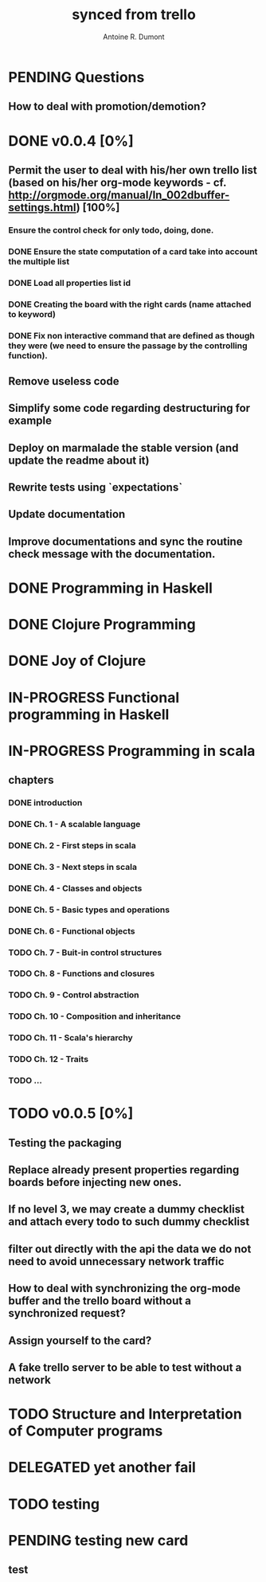 #+property: board-name    api test board
#+property: board-id      51d99bbc1e1d8988390047f2
#+property: TODO 51d99bbc1e1d8988390047f3
#+property: IN-PROGRESS 51d99bbc1e1d8988390047f4
#+property: DONE 51d99bbc1e1d8988390047f5
#+property: PENDING 51e53898ea3d1780690015ca
#+property: FAIL 51e538a26f75d07902002d25
#+property: DELEGATED 51e538a89c05f1e25c0027c6
#+property: CANCELLED 51e538e6c7a68fa0510014ee
#+title: synced from trello
#+author: Antoine R. Dumont

* PENDING Questions
:PROPERTIES:
:orgtrello-id: 51e559ad536240d935001d97
:END:
** How to deal with promotion/demotion?
:PROPERTIES:
:orgtrello-id: 51e567aff8d10f7b21001fb8
:END:
* DONE v0.0.4 [0%]
:PROPERTIES:
:orgtrello-id: 51e568237e0367312e001704
:END:
** Permit the user to deal with his/her own trello list (based on his/her org-mode keywords - cf. http://orgmode.org/manual/In_002dbuffer-settings.html) [100%]
:PROPERTIES:
:orgtrello-id: 51e56829b62b81cc12001ec1
:END:
*** Ensure the control check for only todo, doing, done.
:PROPERTIES:
:orgtrello-id: 51e5682bd23ccba35c0038e0
:END:
*** DONE Ensure the state computation of a card take into account the multiple list
CLOSED: [2013-07-31 mer. 01:35]
:PROPERTIES:
:orgtrello-id: 51e5682ba375c5ae5c00365c
:END:
*** DONE Load all properties list id
CLOSED: [2013-07-31 mer. 01:35]
:PROPERTIES:
:orgtrello-id: 51e5682ce4140e2b3e001892
:END:
*** DONE Creating the board with the right cards (name attached to keyword)
CLOSED: [2013-07-31 mer. 01:35]
:PROPERTIES:
:orgtrello-id: 51e5682dacd719ce0e002232
:END:
*** DONE Fix non interactive command that are defined as though they were (we need to ensure the passage by the controlling function).
CLOSED: [2013-07-31 mer. 01:35]
:PROPERTIES:
:orgtrello-id: 51e5682e64efe1e617002196
:END:
** Remove useless code
:PROPERTIES:
:orgtrello-id: 51e568278c58efb3590018aa
:END:
** Simplify some code regarding destructuring for example
:PROPERTIES:
:orgtrello-id: 51e56826ff7e2fed38002034
:END:
** Deploy on marmalade the stable version (and update the readme about it)
:PROPERTIES:
:orgtrello-id: 51e568243da1dc133e001742
:END:
** Rewrite tests using `expectations`
:PROPERTIES:
:orgtrello-id: 51e56825f190e6736a0022dc
:END:
** Update documentation
:PROPERTIES:
:orgtrello-id: 51e5682f06f5cf5826001ed3
:END:
** Improve documentations and sync the routine check message with the documentation.
:PROPERTIES:
:orgtrello-id: 51e568288ee143012a002952
:END:
* DONE Programming in Haskell
:PROPERTIES:
:orgtrello-id: 51e02fb683d8ac5a4500358b
:END:
* DONE Clojure Programming
:PROPERTIES:
:orgtrello-id: 51e02fb663b4da66050026e3
:END:
* DONE Joy of Clojure
:PROPERTIES:
:orgtrello-id: 51e02fb50bd93ea60600235b
:END:
* IN-PROGRESS Functional programming in Haskell
:PROPERTIES:
:orgtrello-id: 51e02fb455ff94a71e002133
:END:
* IN-PROGRESS Programming in scala
:PROPERTIES:
:orgtrello-id: 51e02e12e2e19b983f0015dc
:END:
** chapters
:PROPERTIES:
:orgtrello-id: 51e02e406fd8f8526b00397e
:END:
*** DONE introduction
:PROPERTIES:
:orgtrello-id: 51e02e4f870e404154001eaf
:END:
*** DONE Ch. 1 - A scalable language
:PROPERTIES:
:orgtrello-id: 51e02e504e843c9d4b001e3c
:END:
*** DONE Ch. 2 - First steps in scala
:PROPERTIES:
:orgtrello-id: 51e02e50870e404154001eb0
:END:
*** DONE Ch. 3 - Next steps in scala
:PROPERTIES:
:orgtrello-id: 51e02e510f5a0ed737003474
:END:
*** DONE Ch. 4 - Classes and objects
:PROPERTIES:
:orgtrello-id: 51e02e52178c2b042b0026b9
:END:
*** DONE Ch. 5 - Basic types and operations
:PROPERTIES:
:orgtrello-id: 51e02e536bb045e42a00375b
:END:
*** DONE Ch. 6 - Functional objects
:PROPERTIES:
:orgtrello-id: 51e02e543d261677540038db
:END:
*** TODO Ch. 7 - Buit-in control structures
:PROPERTIES:
:orgtrello-id: 51e02e54daac63334f00215c
:END:
*** TODO Ch. 8 - Functions and closures
:PROPERTIES:
:orgtrello-id: 51e02e557946c71c38002424
:END:
*** TODO Ch. 9 - Control abstraction
:PROPERTIES:
:orgtrello-id: 51e02e5610f4cc366b002140
:END:
*** TODO Ch. 10 - Composition and inheritance
:PROPERTIES:
:orgtrello-id: 51e02e5783d8ac5a4500353a
:END:
*** TODO Ch. 11 - Scala's hierarchy
:PROPERTIES:
:orgtrello-id: 51e02e58f286ac5c5400381d
:END:
*** TODO Ch. 12 - Traits
:PROPERTIES:
:orgtrello-id: 51e02e58daac63334f00215d
:END:
*** TODO ...
:PROPERTIES:
:orgtrello-id: 51e02e5947dcbde3470014ec
:END:
* TODO v0.0.5 [0%]
:PROPERTIES:
:orgtrello-id: 51e5682fff4c36b43e002304
:END:
** Testing the packaging
:PROPERTIES:
:orgtrello-id: 51e5683329ef12da5d00289c
:END:
** Replace already present properties regarding boards before injecting new ones.
:PROPERTIES:
:orgtrello-id: 51e56832ff4c36b43e002306
:END:
** If no level 3, we may create a dummy checklist and attach every todo to such dummy checklist
:PROPERTIES:
:orgtrello-id: 51e56835143dcadf290022a1
:END:
** filter out directly with the api the data we do not need to avoid unnecessary network traffic
:PROPERTIES:
:orgtrello-id: 51e56830f8cd1d22240019cf
:END:
** How to deal with synchronizing the org-mode buffer and the trello board without a synchronized request?
:PROPERTIES:
:orgtrello-id: 51e56831047fa0e57a001f87
:END:
** Assign yourself to the card?
:PROPERTIES:
:orgtrello-id: 51e5683437df571d2a0021b1
:END:
** A fake trello server to be able to test without a network
:PROPERTIES:
:orgtrello-id: 51e5683253c09b776a0032c5
:END:
* TODO Structure and Interpretation of Computer programs
:PROPERTIES:
:orgtrello-id: 51e02fb783d8ac5a4500358d
:END:
* DELEGATED yet another fail
:PROPERTIES:
:orgtrello-id: 51e7e60bd23ccba35c00a588
:END:
* TODO testing
:PROPERTIES:
:orgtrello-id: 51f81cafc309d79908000e53
:END:
* PENDING testing new card
DEADLINE: <2013-07-31T07:00:00.000Z>
:PROPERTIES:
:orgtrello-id: 51f8271d6ebe2a381f00000d
:END:
** test
:PROPERTIES:
:orgtrello-id: 51f82b6c100066113c00011f
:END:
